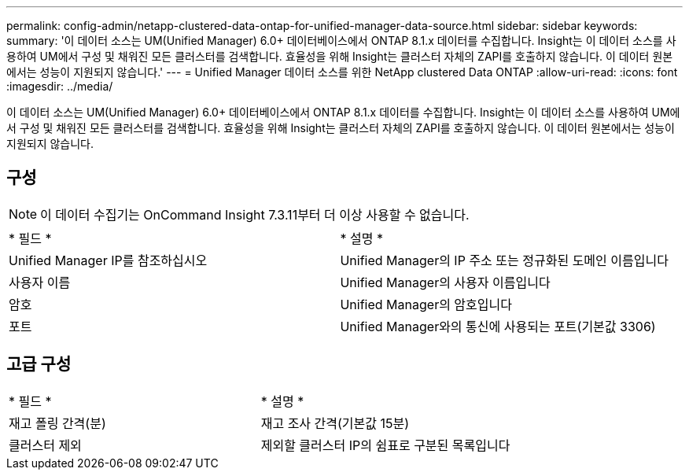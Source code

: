 ---
permalink: config-admin/netapp-clustered-data-ontap-for-unified-manager-data-source.html 
sidebar: sidebar 
keywords:  
summary: '이 데이터 소스는 UM(Unified Manager) 6.0+ 데이터베이스에서 ONTAP 8.1.x 데이터를 수집합니다. Insight는 이 데이터 소스를 사용하여 UM에서 구성 및 채워진 모든 클러스터를 검색합니다. 효율성을 위해 Insight는 클러스터 자체의 ZAPI를 호출하지 않습니다. 이 데이터 원본에서는 성능이 지원되지 않습니다.' 
---
= Unified Manager 데이터 소스를 위한 NetApp clustered Data ONTAP
:allow-uri-read: 
:icons: font
:imagesdir: ../media/


[role="lead"]
이 데이터 소스는 UM(Unified Manager) 6.0+ 데이터베이스에서 ONTAP 8.1.x 데이터를 수집합니다. Insight는 이 데이터 소스를 사용하여 UM에서 구성 및 채워진 모든 클러스터를 검색합니다. 효율성을 위해 Insight는 클러스터 자체의 ZAPI를 호출하지 않습니다. 이 데이터 원본에서는 성능이 지원되지 않습니다.



== 구성

[NOTE]
====
이 데이터 수집기는 OnCommand Insight 7.3.11부터 더 이상 사용할 수 없습니다.

====
|===


| * 필드 * | * 설명 * 


 a| 
Unified Manager IP를 참조하십시오
 a| 
Unified Manager의 IP 주소 또는 정규화된 도메인 이름입니다



 a| 
사용자 이름
 a| 
Unified Manager의 사용자 이름입니다



 a| 
암호
 a| 
Unified Manager의 암호입니다



 a| 
포트
 a| 
Unified Manager와의 통신에 사용되는 포트(기본값 3306)

|===


== 고급 구성

|===


| * 필드 * | * 설명 * 


 a| 
재고 폴링 간격(분)
 a| 
재고 조사 간격(기본값 15분)



 a| 
클러스터 제외
 a| 
제외할 클러스터 IP의 쉼표로 구분된 목록입니다

|===